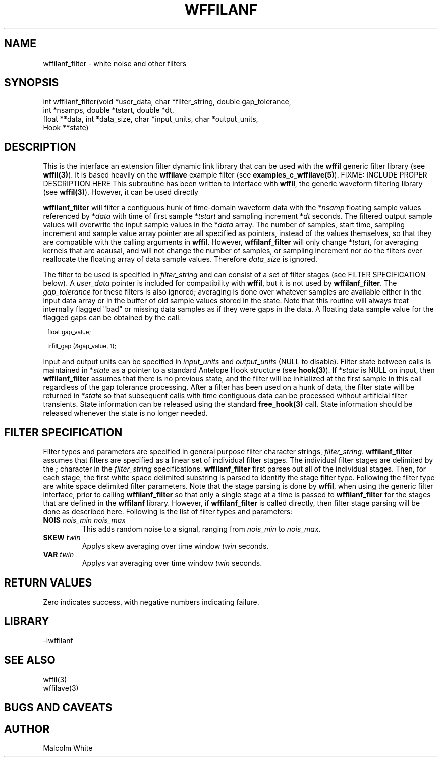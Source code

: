 .\" %%W%% %$Date$%
.TH WFFILANF 3 "$Date$"
.SH NAME
wffilanf_filter \- white noise and other filters
.SH SYNOPSIS
.ft CW
.nf

int wffilanf_filter(void *user_data, char *filter_string, double gap_tolerance,
                 int *nsamps, double *tstart, double *dt,
                 float **data, int *data_size, char *input_units, char *output_units,
                 Hook **state)

.fi
.ft R
.SH DESCRIPTION
This is the interface an extension
filter dynamic link library that can be used with the \fBwffil\fP generic
filter library (see \fBwffil(3)\fP). It is based heavily on the \fBwffilave\fP example filter
(see \fBexamples_c_wffilave(5)\fP).
FIXME: INCLUDE PROPER DESCRIPTION HERE
This subroutine has been written to interface with \fBwffil\fP, the generic
waveform filtering library (see \fBwffil(3)\fP). However, it can be used directly
.LP
\fBwffilanf_filter\fP will filter a contiguous hunk of time-domain waveform data with the
*\fInsamp\fP floating sample values referenced by *\fIdata\fP with time of first
sample *\fItstart\fP and sampling increment *\fIdt\fP seconds. The filtered output sample values will overwrite
the input sample values in the *\fIdata\fP array.
The number of samples, start time, sampling increment and sample value array pointer are all
specified as pointers, instead of the values themselves, so that they are compatible with the calling
arguments in \fBwffil\fP. However, \fBwffilanf_filter\fP will only change *\fItstart\fP, for averaging
kernels that are acausal, and will not change the number of samples,
or sampling increment nor do the filters ever reallocate the floating array of
data sample values. Therefore \fIdata_size\fP is ignored.
.LP
The filter to be used is specified in \fIfilter_string\fP
and can consist of a set of filter stages (see FILTER SPECIFICATION below).
A \fIuser_data\fP
pointer is included for compatibility with \fBwffil\fP, but it is not used by \fBwffilanf_filter\fP.
The \fIgap_tolerance\fP for these filters is also ignored; averaging is done over whatever samples
are available either in the input data array or in the buffer of old sample values stored in the state.
Note that this routine will always treat internally flagged "bad" or missing data samples as if
they were gaps in the data. A floating data sample value for the flagged gaps can be obtained by the call:
.in 2c
.ft CW
.nf
.ps 8

float gap_value;

trfill_gap (&gap_value, 1);
.ps
.fi
.ft R
.in
.LP
Input and
output units can be specified in \fIinput_units\fP and \fIoutput_units\fP (NULL to disable).
Filter state between calls is maintained
in *\fIstate\fP as a pointer to a standard Antelope Hook structure (see \fBhook(3)\fP).
If *\fIstate\fP is NULL on input, then \fBwffilanf_filter\fP assumes
that there is no previous state, and the filter will be initialized at the first sample in this call regardless
of the gap tolerance processing.  After a filter has been
used on a hunk of data, the filter state will be returned in *\fIstate\fP so that subsequent calls with
time contiguous data can be processed without artificial filter transients.
State information can be released using the standard \fBfree_hook(3)\fP call.
State information should be released whenever the state is no longer needed.
.SH "FILTER SPECIFICATION"
Filter types and parameters are specified in general purpose filter character strings, \fIfilter_string\fP.
\fBwffilanf_filter\fP assumes that filters are specified as a linear set of individual filter stages.
The individual filter stages are delimited by the \fB;\fP character in the \fIfilter_string\fP
specifications. \fBwffilanf_filter\fP first parses out all of the individual stages. Then, for each
stage, the first white space delimited substring is parsed to identify the stage filter type.
Following the filter type are white space delimited filter parameters. Note that the stage parsing is
done by \fBwffil\fP, when using the generic filter interface, prior to calling \fBwffilanf_filter\fP
so that only a single stage at a time is passed to \fBwffilanf_filter\fP for the stages that are defined
in the \fBwffilanf\fP library. However, if \fBwffilanf_filter\fP is called directly, then filter
stage parsing will be done as described here. Following is the list of filter types and parameters:
.IP "\fBNOIS\fP \fInois_min\fP \fInois_max\fP"
This adds random noise to a signal, ranging from \fInois_min\fP to \fInois_max\fP.
.IP "\fBSKEW\fP \fItwin\fP"
Applys skew averaging over time window \fItwin\fP seconds.
.IP "\fBVAR\fP \fItwin\fP"
Applys var averaging over time window \fItwin\fP seconds.
.SH RETURN VALUES
Zero indicates success, with negative numbers indicating failure.
.SH LIBRARY
-lwffilanf
.SH "SEE ALSO"
.nf
wffil(3)
wffilave(3)
.fi
.SH "BUGS AND CAVEATS"
.SH AUTHOR
.nf
Malcolm White
.fi
